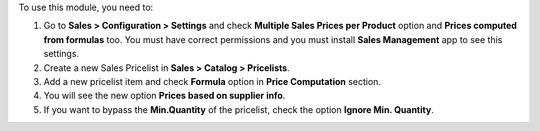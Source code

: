 To use this module, you need to:

#. Go to **Sales > Configuration > Settings** and check **Multiple Sales Prices
   per Product** option and **Prices computed from formulas** too. You must
   have correct permissions and you must install **Sales Management** app to
   see this settings.
#. Create a new Sales Pricelist in **Sales > Catalog > Pricelists**.
#. Add a new pricelist item and check **Formula** option in **Price
   Computation** section.
#. You will see the new option **Prices based on supplier info**.
#. If you want to bypass the **Min.Quantity** of the pricelist, check the
   option **Ignore Min. Quantity**.
